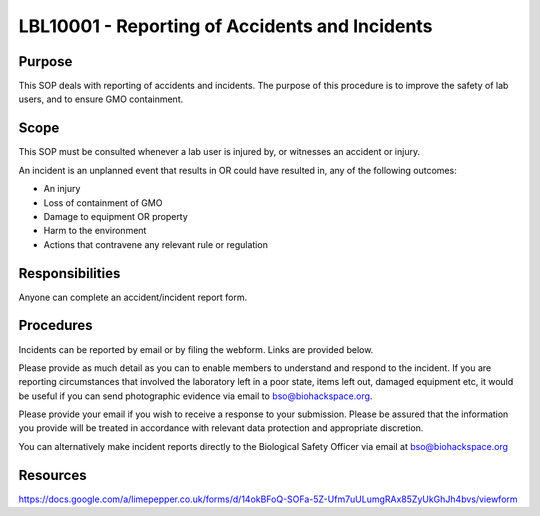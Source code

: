 =====================================================================
LBL10001 - Reporting of Accidents and Incidents
=====================================================================

+----------------------------+--------------------+
| Approved by: <TODO INSERT:BSO>   | SOP No. LBL10001   |
+----------------------------+--------------------+
| Signed:                    | Effective from:    |
+----------------------------+--------------------+
| Date:                      | Last edited:       |
+----------------------------+--------------------+

Purpose
=======

This SOP deals with reporting of accidents and incidents. The purpose of this procedure is to improve the safety of lab users, and to ensure GMO containment.

Scope
=====

This SOP must be consulted whenever a lab user is injured by, or witnesses an accident or injury.

An incident is an unplanned event that results in OR could have resulted in, any of the following outcomes:

- An injury
- Loss of containment of GMO
- Damage to equipment OR property
- Harm to the environment
- Actions that contravene any relevant rule or regulation

Responsibilities
================

Anyone can complete an accident/incident report form.


Procedures
==========

Incidents can be reported by email or by filing the webform. Links are provided below.

Please provide as much detail as you can to enable members to understand and respond to the incident. If you are reporting circumstances that involved the laboratory left in a poor state, items left out, damaged equipment etc, it would be useful if you can send photographic evidence via email to bso@biohackspace.org.

Please provide your email if you wish to receive a response to your submission. Please be assured that the information you provide will be treated in accordance with relevant data protection and appropriate discretion.

You can alternatively make incident reports directly to the Biological Safety Officer via email at bso@biohackspace.org



Resources
=========

https://docs.google.com/a/limepepper.co.uk/forms/d/14okBFoQ-SOFa-5Z-Ufm7uULumgRAx85ZyUkGhJh4bvs/viewform

